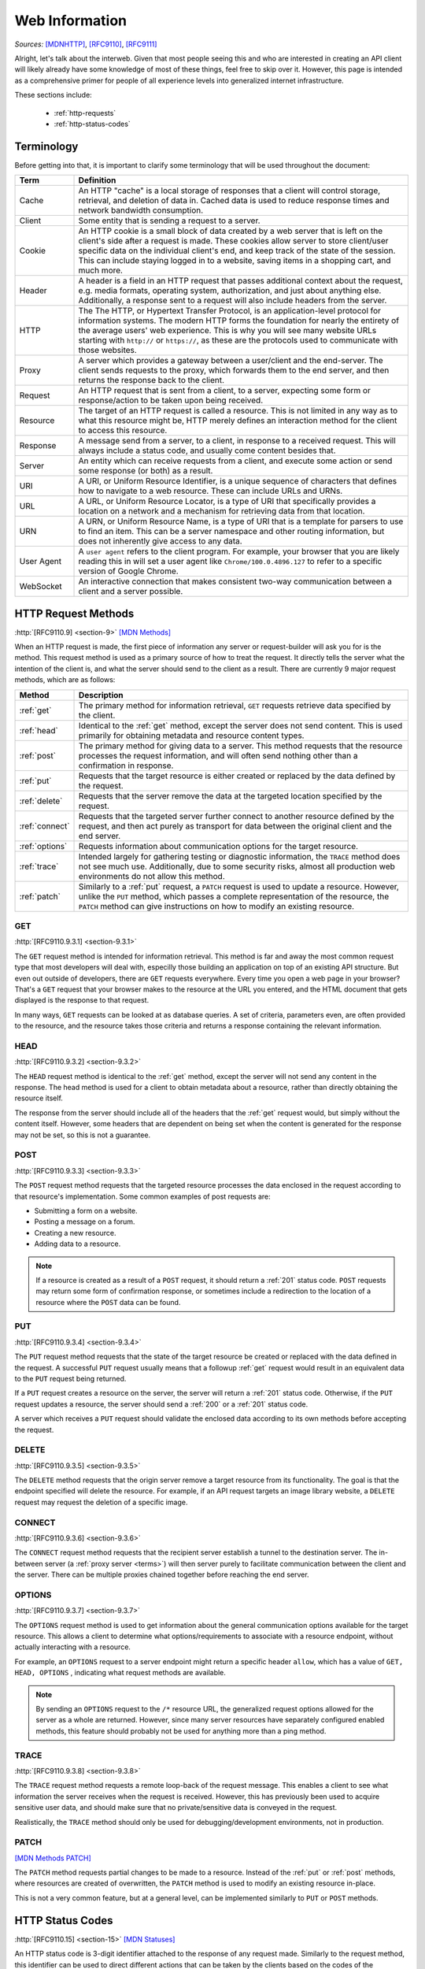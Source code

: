 .. _web-info:

Web Information
****************

*Sources:* [MDNHTTP]_, [RFC9110]_, [RFC9111]_

Alright, let's talk about the interweb. Given that most people seeing this and who are interested in creating an
API client will likely already have some knowledge of most of these things, feel free to skip over it. However,
this page is intended as a comprehensive primer for people of all experience levels into generalized internet
infrastructure.

These sections include:

    * :ref:`http-requests`
    * :ref:`http-status-codes`

.. _terms:

Terminology
===========

Before getting into that, it is important to clarify some terminology that will be used throughout the
document:

.. list-table::
    :widths: 15, 85
    :header-rows: 1

    * - Term
      - Definition
    * - Cache
      - An HTTP "cache" is a local storage of responses that a client will control storage, retrieval, and deletion of data in. Cached data is used to reduce response times and network bandwidth consumption.
    * - Client
      - Some entity that is sending a request to a server.
    * - Cookie
      - An HTTP cookie is a small block of data created by a web server that is left on the client's side after a request is made. These cookies allow server to store client/user specific data on the individual client's end, and keep track of the state of the session. This can include staying logged in to a website, saving items in a shopping cart, and much more.
    * - Header
      - A header is a field in an HTTP request that passes additional context about the request, e.g. media formats, operating system, authorization, and just about anything else. Additionally, a response sent to a request will also include headers from the server.
    * - HTTP
      - The The HTTP, or Hypertext Transfer Protocol, is an application-level protocol for information systems. The modern HTTP forms the foundation for nearly the entirety of the average users' web experience. This is why you will see many website URLs starting with ``http://`` or ``https://``, as these are the protocols used to communicate with those websites.
    * - Proxy
      - A server which provides a gateway between a user/client and the end-server. The client sends requests to the proxy, which forwards them to the end server, and then returns the response back to the client.
    * - Request
      - An HTTP request that is sent from a client, to a server, expecting some form or response/action to be taken upon being received.
    * - Resource
      - The target of an HTTP request is called a resource. This is not limited in any way as to what this resource might be, HTTP merely defines an interaction method for the client to access this resource.
    * - Response
      - A message send from a server, to a client, in response to a received request. This will always include a status code, and usually come content besides that.
    * - Server
      - An entity which can receive requests from a client, and execute some action or send some response (or both) as a result.
    * - URI
      - A URI, or Uniform Resource Identifier, is a unique sequence of characters that defines how to navigate to a web resource. These can include URLs and URNs.
    * - URL
      - A URL, or Uniform Resource Locator, is a type of URI that specifically provides a location on a network and a mechanism for retrieving data from that location.
    * - URN
      - A URN, or Uniform Resource Name, is a type of URI that is a template for parsers to use to find an item. This can be a server namespace and other routing information, but does not inherently give access to any data.
    * - User Agent
      - A ``user agent`` refers to the client program. For example, your browser that you are likely reading this in will set a user agent like ``Chrome/100.0.4896.127`` to refer to a specific version of Google Chrome.
    * - WebSocket
      - An interactive connection that makes consistent two-way communication between a client and a server possible.


.. _http-requests:

HTTP Request Methods
====================
:http:`[RFC9110.9] <section-9>`
`[MDN Methods] <https://developer.mozilla.org/en-US/docs/Web/HTTP/Methods>`_

When an HTTP request is made, the first piece of information any server or request-builder will ask you for is the
method. This request method is used as a primary source of how to treat the request. It directly tells the server
what the intention of the client is, and what the server should send to the client as a result. There are currently
9 major request methods, which are as follows:

.. list-table::
    :widths: 15, 85
    :header-rows: 1

    * - Method
      - Description
    * - :ref:`get`
      - The primary method for information retrieval, ``GET`` requests retrieve data specified by the client.
    * - :ref:`head`
      - Identical to the :ref:`get` method, except the server does not send content. This is used primarily for obtaining metadata and resource content types.
    * - :ref:`post`
      - The primary method for giving data to a server. This method requests that the resource processes the request information, and will often send nothing other than a confirmation in response.
    * - :ref:`put`
      - Requests that the target resource is either created or replaced by the data defined by the request.
    * - :ref:`delete`
      - Requests that the server remove the data at the targeted location specified by the request.
    * - :ref:`connect`
      - Requests that the targeted server further connect to another resource defined by the request, and then act purely as transport for data between the original client and the end server.
    * - :ref:`options`
      - Requests information about communication options for the target resource.
    * - :ref:`trace`
      - Intended largely for gathering testing or diagnostic information, the ``TRACE`` method does not see much use. Additionally, due to some security risks, almost all production web environments do not allow this method.
    * - :ref:`patch`
      - Similarly to a :ref:`put` request, a ``PATCH`` request is used to update a resource. However, unlike the ``PUT`` method, which passes a complete representation of the resource, the ``PATCH`` method can give instructions on how to modify an existing resource.

.. _get:

GET
----
:http:`[RFC9110.9.3.1] <section-9.3.1>`

The ``GET`` request method is intended for information retrieval. This method is far and away the most common request
type that most developers will deal with, especilly those building an application on top of an existing API structure.
But even out outside of developers, there are ``GET`` requests everywhere. Every time you open a web page in your
browser? That's a ``GET`` request that your browser makes to the resource at the URL you entered, and the HTML
document that gets displayed is the response to that request.

In many ways, ``GET`` requests can be looked at as database queries. A set of criteria, parameters even, are often
provided to the resource, and the resource takes those criteria and returns a response containing the relevant
information.

.. _head:

HEAD
----
:http:`[RFC9110.9.3.2] <section-9.3.2>`

The ``HEAD`` request method is identical to the :ref:`get` method, except the server will not send any content in the
response. The head method is used for a client to obtain metadata about a resource, rather than directly obtaining
the resource itself.

The response from the server should include all of the headers that the :ref:`get` request would, but simply without
the content itself. However, some headers that are dependent on being set when the content is generated for the response
may not be set, so this is not a guarantee.

.. _post:

POST
----
:http:`[RFC9110.9.3.3] <section-9.3.3>`

The ``POST`` request method requests that the targeted resource processes the data enclosed in the request according to
that resource's implementation. Some common examples of post requests are:

* Submitting a form on a website.
* Posting a message on a forum.
* Creating a new resource.
* Adding data to a resource.

.. note::

    If a resource is created as a result of a ``POST`` request, it should return a :ref:`201` status code. ``POST`` requests
    may return some form of confirmation response, or sometimes include a redirection to the location of a resource where
    the ``POST`` data can be found.

.. _put:

PUT
----
:http:`[RFC9110.9.3.4] <section-9.3.4>`

The ``PUT`` request method requests that the state of the target resource be created or replaced with the data defined
in the request. A successful ``PUT`` request usually means that a followup :ref:`get` request would result in an
equivalent data to the ``PUT`` request being returned.

If a ``PUT`` request creates a resource on the server, the server will return a :ref:`201` status code. Otherwise, if
the ``PUT`` request updates a resource, the server should send a :ref:`200` or a :ref:`201` status code.

A server which receives a ``PUT`` request should validate the enclosed data according to its own methods before
accepting the request.

.. _delete:

DELETE
------
:http:`[RFC9110.9.3.5] <section-9.3.5>`

The ``DELETE`` method requests that the origin server remove a target resource from its functionality. The goal is that
the endpoint specified will delete the resource. For example, if an API request targets an image library website,
a ``DELETE`` request may request the deletion of a specific image.

.. _connect:

CONNECT
-------
:http:`[RFC9110.9.3.6] <section-9.3.6>`

The ``CONNECT`` request method requests that the recipient server establish a tunnel to the destination server.
The in-between server (a :ref:`proxy server <terms>`) will then server purely to facilitate communication between
the client and the server. There can be multiple proxies chained together before reaching the end server.

.. _options:

OPTIONS
-------
:http:`[RFC9110.9.3.7] <section-9.3.7>`

The ``OPTIONS`` request method is used to get information about the general communication options available for the
target resource. This allows a client to determine what options/requirements to associate with a resource endpoint,
without actually interacting with a resource.

For example, an ``OPTIONS`` request to a server endpoint might return a specific header ``allow``, which has a value
of ``GET, HEAD, OPTIONS`` , indicating what request methods are available.

.. note::

    By sending an ``OPTIONS`` request to the ``/*`` resource URL, the generalized request options allowed for the server
    as a whole are returned. However, since many server resources have separately configured enabled methods, this
    feature should probably not be used for anything more than a ping method.

.. _trace:

TRACE
-----
:http:`[RFC9110.9.3.8] <section-9.3.8>`

The ``TRACE`` request method requests a remote loop-back of the request message. This enables a client to see what
information the server receives when the request is received. However, this has previously been used to acquire
sensitive user data, and should make sure that no private/sensitive data is conveyed in the request.

Realistically, the ``TRACE`` method should only be used for debugging/development environments, not in production.

.. _patch:

PATCH
-----
`[MDN Methods PATCH] <https://developer.mozilla.org/en-US/docs/Web/HTTP/Methods/PATCH>`_

The ``PATCH`` method requests partial changes to be made to a resource. Instead of the :ref:`put` or :ref:`post` methods,
where resources are created of overwritten, the ``PATCH`` method is used to modify an existing resource in-place.

This is not a very common feature, but at a general level, can be implemented similarly to ``PUT`` or ``POST`` methods.

.. _http-status-codes:

HTTP Status Codes
=================
:http:`[RFC9110.15] <section-15>`
`[MDN Statuses] <https://developer.mozilla.org/en-US/docs/Web/HTTP/Status>`_

An HTTP status code is 3-digit identifier attached to the response of any request made. Similarly to the request method,
this identifier can be used to direct different actions that can be taken by the clients based on the codes of the
responses received. In this 3-digit code, the first digit defines the category of the response, while the second two
digits have no meaning other than to differentiate themselves from the others within that category.

Before getting into the status codes, however, here are a few terms that I will be using consistently throughout the
document. These are fairly common/easy-to-understand terms, but for the sake of avoiding confusion, I will put these
here anyways:

That being said, the 5 primary status code categories are as follows:

.. list-table::
    :widths: 20, 80
    :header-rows: 1

    * - Category
      - Description
    * - :ref:`1xx`
      - The :ref:`request <terms>` was received, and the process is continuing.
    * - :ref:`2xx`
      - The :ref:`request <terms>` was successfully received, understood, and accepted.
    * - :ref:`3xx`
      - Further action needs to be taken by the :ref:`client <terms>` in order to complete the :ref:`request <terms>`.
    * - :ref:`4xx`
      - The :ref:`request <terms>` contains bad syntax or could not be fulfilled as a result of an error on the requesting :ref:`client <terms>`'s side.
    * - :ref:`5xx`
      - The :ref:`server <terms>` failed to fulfill a :ref:`request <terms>` that seems to be valid.

It is important to note that when looking at these codes, however, that their actual implementations can very heavily
from server to server. Common codes like a :ref:`404` code are all relatively similar, but a :ref:`403` error can be
be caused by an endless number of things. In the end, it is up to each server individually to actually
implement these codes. As such, clients like this framework will often accept all available status codes,
but actually doing something with them requires separate implementation for each server.

The short version of the meaning behind this is: your client should be able to tell the difference between the status
code categories (1xx, 2xx, etc.), but the nuances of each individual error code are not as important on a broad scale.
Additionally, many clients will also use their own status codes outside of the accepted ones in order to internalize
their own response structures.

However, as someone working with an API structure, there are in a broad sense two situations that you need to be aware
of regarding the response to a request:

* The request was received correctly (almost always indicated by :ref:`200`) and the response can be processed.
* Some other status code was received, meaning that the request cannot be processed as though it were the expected response.

Keeping that in mind, if you are still interested in learning about all of the accepted HTTP status codes, I will keep
a glossary of them here.

.. _1xx:

1xx Informational
------------------
:http:`[RFC9110.15.2] <section-15.2>`

Alright, getting started, we have the category of status codes you will likely see the least: the ``1xx`` informational
codes. There are only two standardized codes in this category, and they are interim codes. What this means is that these
codes will never be the end result of a request, but rather just a, well, *informational* piece of data on the status of
the :ref:`request <terms>` while it continues to be processed. Most of the time, these codes get handled behind the scenes while
end-users and high-level developers never touch them.

    * :ref:`100`
    * :ref:`101`

.. _100:

100 Continue
~~~~~~~~~~~~
:http:`[RFC9110.15.2.1] <section-15.2.1>`

The ``100`` status code is sent when the initial part of a request has been received, and it has not been rejected by the
server. The server intends to respond to the :ref:`request <terms>` after fully receiving the request and acting on it. This is an
interim status code that conveys the :ref:`server <terms>`'s intentions to the :ref:`client <terms>`.

When the client makes their request, they might also include an ``Expect`` :ref:`header <terms>` in the request. When this header
is sent, and the value is set to ``100-continue``, the server can then send a :ref:`response <terms>` with the ``100`` status code to indicate
that it has acknowledged the intent of the client to send the request, and is willing to accept it. When the client
receives a ``100`` status code response after sending a request with an ``Expect`` header, the client should continue
sending the main body of the request and discard the ``100`` response.

.. tip::

    If the request that the client sent did *not* include the ``Expect`` header, then any ``100`` status code responses can
    simply be discarded.

.. _101:

101 Switching Protocols
~~~~~~~~~~~~~~~~~~~~~~~
:http:`[RFC9110.15.2.2] <section-15.2.2>`

The ``101`` status code indicates that the :ref:`server <terms>` understands and is willing to respond to the
:ref:`client <terms>`'s :ref:`request <terms>`. It does this via a :ref:`header <terms>` in the ``101``
:ref:`response <terms>`, the ``Upgrade`` header. This header carries information on what protocol the server intends
to switch to.

.. tip::

    Arguably the most common/easy-to-understand version of this is when opening a :ref:`WebSocket <terms>` connection, the
    client will first send an HTTP GET request with the ``Upgrade`` header set to ``websocket``, and the ``Connection``
    header set to ``Upgrade``. If the :ref:`server <terms>`

.. _2xx:

2xx Successful
---------------
:http:`[RFC9110.15.3] <section-15.3>`

The ``2xx`` class of status codes indicate that the client's request was successfully received by the server,
understood, and also accepted. In short, a ``2xx`` response means that the request was valid.

.. _200:

200 OK
~~~~~~
:http:`[RFC9110.15.3.1] <section-15.3.1>`

The ``200`` status code indicates that the request has succeeded. The response information contained in a ``200``
response often depends on the method being used. Here are some examples of what a ``200`` code might refer to:

.. list-table::
    :widths: 15, 85
    :header-rows: 1

    * - Method
      - Refers to
    * - :ref:`get`
      - The target resource.
    * - :ref:`head`
      - The target resource, but without the included data.
    * - :ref:`post`
      - The status of, or results of, the action.
    * - :ref:`put`, :ref:`delete`, :ref:`patch`
      - The status of the action.
    * - :ref:`trace`
      - The request message the server received.

.. _201:

201 Created
~~~~~~~~~~~
:http:`[RFC9110.15.3.2] <section-15.3.2>`

The ``201`` status code indicates that the request has been fulfilled and resulted in at least one new resource
being created. The ``201`` response's content usually described how to target these new resource(s).

.. _202:

202 Accepted
~~~~~~~~~~~~
:http:`[RFC9110.15.3.3] <section-15.3.3>`

The ``202`` status code indicates that the request has been received, but the processing has not been completed.
This can be useful for long processing of data, as this simply informs the client that the response is being worked on.

.. _203:

203 Non-Authoritative Information
~~~~~~~~~~~~~~~~~~~~~~~~~~~~~~~~~
:http:`[RFC9110.15.3.4] <section-15.3.4>`

The ``203`` status code indicates that the request was successful but the information contained within was modified by a
proxy on the way back to the client. This allows a proxy to notify a client when it has modified data.

.. _204:

204 No Content
~~~~~~~~~~~~~~
:http:`[RFC9110.15.3.5] <section-15.3.5>`

The ``204`` status code indicates that the server has successfully filled the request and there is no additional
content to send in the response content. This serves as a confirmation of success to the user without actually sending
any proper data in return.

.. _205:

205 Reset Content
~~~~~~~~~~~~~~~~~
:http:`[RFC9110.15.3.6] <section-15.3.6>`

The ``205`` status code indicates that the server has fulfilled the request and desires that the user reset the
"document view" to its original state. This can be received, for example, in response to submitting a form
where the user might want to enter another item into the form. Upon receiving the ``205`` response, the client would
reset the form fields to their defaults without needing to process any data from the response.

.. note::

    A ``205`` response will not contain any content.

.. _206:

206 Partial Content
~~~~~~~~~~~~~~~~~~~
:http:`[RFC9110.15.3.7] <section-15.3.7>`

The ``206`` status code indicates that the server is sending a partial amount of data as a response to a request.
This is usually in relation to range requests, where something like a large file is passed to the client in smaller
chunks over separate requests instead of a single request that may timeout/drop the connection.


.. _3xx:

3xx Redirect
------------
:http:`[RFC9110.15.4] <section-15.4>`

The ``3xx`` class of status codes indicate that further action is needed from the client in order to fulfill the
request. There are 4 main types of redirections:

    #. Redirections that indicate that the resource has been moved to a different location (e.g. :ref:`301`, :ref:`307`).
    #. Redirections that offer a choice among multiple options capable of representing the resource (e.g. :ref:`300`).
    #. Redirection to a different resource (e.g. :ref:`303`).
    #. Redirection to a previously cached result (e.g. :ref:`304`).

For some redirect responses, the client may automatically redirect the request to the provided URI referenced in the
redirect response. However, this should be done with care, and only for requests that are known to be safe, as the user
may not want to redirect an unsafe request.

.. _300:

300 Multiple Choices
~~~~~~~~~~~~~~~~~~~~
:http:`[RFC9110.15.4.1] <section-15.4.1>`

The ``300`` status code indicates that the target resource has more than one endpoint to access it from.
In ths case, the server should provide the alternate URIs to target the resource from so that the client/user can select
one.

.. note::

    If any of these choices are preferred over the others by the server, the response should include a ``Location`` header
    which contains the URL for the preferred choice.

.. _301:

301 Moved Permanently
~~~~~~~~~~~~~~~~~~~~~
:http:`[RFC9110.15.4.2] <section-15.4.2>`

The ``301`` status code indicates that the target resource has been assigned a new URI permanently, and the request
should be re-issued to a new permanent URI. The response should include a ``Location`` header which contains the new
preferred URL for the resource.

.. _302:

302 Found
~~~~~~~~~
:http:`[RFC9110.15.4.3] <section-15.4.3>`

The ``302`` status code indicates that the target resource is temporarily found under a different URI. However, since
the location of the target resource is only temporarily moved, the requests should continue to be sent to the current
URI for future requests. This should include a ``Location`` header in the response with a new URI to direct the request
to.

.. note::

    This is highly similar to :ref:`307`, the only different really being in come client implementations.

.. _303:

303 See Other
~~~~~~~~~~~~~
:http:`[RFC9110.15.4.4] <section-15.4.4>`

The ``303`` status code inficates that the server is redirecting the user to a different resource from the one
requested, indicated by a URL in the ``Location`` header. This is intended to redirect a client to interact with a
a separate URL.

.. _304:

304 Not Modified
~~~~~~~~~~~~~~~~
:http:`[RFC9110.15.4.5] <section-15.4.5>`

The ``304`` status code indicates that a conditional :ref:`get` or :ref:`head` request was received, and would have
returned a :ref:`200` response if not for the condition evaluating to ``False``. This means that the server has no need
to transfer the resource, because the client can use the cached data instead.

.. note::

    See `[RFC9111] <https://www.rfc-editor.org/rfc/rfc9111.html>`_ for information on HTTP caching.

.. _305:

305 Use Proxy
~~~~~~~~~~~~~
:http:`[RFC9110.15.4.6] <section-15.4.6>`

The ``305`` status code has been deprecated in a previous HTTP version and is no longer used.

.. _306:

306 (Unused)
~~~~~~~~~~~~
:http:`[RFC9110.15.4.7] <section-15.4.7>`

The ``306`` status code was previously removed, and is no longer used. However, the response code is still reserved.

.. _307:

307 Temporary Redirect
~~~~~~~~~~~~~~~~~~~~~~
:http:`[RFC9110.15.4.8] <section-15.4.8>`

The ``307`` status code indicates that the target resource is temporarily found under a different URI. However, since
the location of the target resource is only temporarily moved, the requests should continue to be sent to the current
URI for future requests. This should include a ``Location`` header in the response with a new URI to direct the request
to.

.. note::

    This is highly similar to :ref:`302`, the only different really being in come client implementations.

.. _308:

308 Permanent Redirect
~~~~~~~~~~~~~~~~~~~~~~
:http:`[RFC9110.15.4.9] <section-15.4.9>`

The ``308`` status code indicates that the target resource has been assigned a new permanent URI. This means that the
current, and any future requests, should be directed to the URI enclosed in the ``Location`` header, which should be
provided.

.. _4xx:

4xx Client Error
----------------
:http:`[RFC9110.15.5] <section-15.5>`
`[MDN Statuses Client Error] <https://developer.mozilla.org/en-US/docs/Web/HTTP/Status#client_error_responses>`_

The ``4xx`` class of status code indicates that the client has made some form of mistake with the request. Unless the
request uses the :ref:`head` method, the server should return content which describes how the client has erred.

.. _400:

400 Bad Request
~~~~~~~~~~~~~~~
:http:`[RFC9110.15.5.1] <section-15.5.1>`

The ``400`` status code is used to indicate that the server cannot or will not process the request due to an improper
request. This can be caused by a large variety of things, but some common errors include syntax errors, invalid request
structure, or untrusted request routing.

.. _401:

401 Unauthorized
~~~~~~~~~~~~~~~~
:http:`[RFC9110.15.5.2] <section-15.5.2>`

The ``401`` status code indicates that the request has not been applied because it does not have valid authentication
credentials for the target resource. This generally means that the ``Authorization`` header was either not provided,
or invalid.

.. _402:

402 Payment Required
~~~~~~~~~~~~~~~~~~~~
:http:`[RFC9110.15.5.3] <section-15.5.3>`

The ``402`` status code is not currently used, but is reserved for future use.

.. _403:

403 Forbidden
~~~~~~~~~~~~~
:http:`[RFC9110.15.5.4] <section-15.5.4>`

The ``403`` status code indicates that the server understood the request but refuses to fulfill it. The server may share
why that request was refused, but also may not. If the ``Authorization`` header was passed with this request, the server
has decided that the credentials provided were valid, but insufficient for accessing the requested resource.

.. _404:

404 Not Found
~~~~~~~~~~~~~
:http:`[RFC9110.15.5.5] <section-15.5.5>`

The ``404`` status code indicates that either the server did not find a resource at the requested target location, or
the server is refusing to disclose that that endpoint exists. This status code does not indicate whether the not found
status is temporary or permanent.

.. _405:

405 Method Not Allowed
~~~~~~~~~~~~~~~~~~~~~~
:http:`[RFC9110.15.5.6] <section-15.5.6>`

The ``405`` status code indicates that the attempted request method is known by the server, but is not allowed/supported
for the target resource. The response should include an ``Allow`` header which specifies what request methods are
allowed.

.. _406:

406 Not Acceptable
~~~~~~~~~~~~~~~~~~
:http:`[RFC9110.15.5.7] <section-15.5.7>`

The ``406`` status code indicates that the target location does not have a resource that is acceptable to the client,
according to the :http:`proactive negotiation [RFC9110.12.1] <section-12.1>` header field. This is a fairly unlikely
response code, given that proactive negotiation can be very inconsistent and is not highly recommended.

.. _407:

407 Proxy Authentication Required
~~~~~~~~~~~~~~~~~~~~~~~~~~~~~~~~~
:http:`[RFC9110.15.5.8] <section-15.5.8>`

The ``407`` status code is similar to :ref:`401`, except it indicates that the client needs to authenticate itself in
order to use a proxy for the request.

.. _408:

408 Request Timeout
~~~~~~~~~~~~~~~~~~~
:http:`[RFC9110.15.5.9] <section-15.5.9>`

The ``408`` status code indicates that the server did not receive the full request from the client in a time it was
willing to wait for.

.. _409:

409 Conflict
~~~~~~~~~~~~
:http:`[RFC9110.15.5.10] <section-15.5.10>`

The ``409`` status code indicates that the request could not be completed due to a conflict with the state of the target
resource. This code is used in situations where the client/user can somehow resolve said conflict and resend the
request. For example, if a :ref:`put` request is changing a resource that override changes previously made by another
external user, the ``409`` response code might indicate that the request cannot be completed.

.. _410:

410 Gone
~~~~~~~~
:http:`[RFC9110.15.5.11] <section-15.5.11>`

The ``410`` status code indicates that access to the target resource is no longer available at the target server, and
that this is a permanent condition. If the permanence of the target resource availability is not known, or is not
permanent, a :ref:`404` error will be used instead.

.. _411:

411 Length Required
~~~~~~~~~~~~~~~~~~~
:http:`[RFC9110.15.5.12] <section-15.5.12>`

The ``411`` status code indicates that the server refuses to accept the request without a defined ``Content-Length``
header.

.. _412:

412 Precondition Failed
~~~~~~~~~~~~~~~~~~~~~~~
:http:`[RFC9110.15.5.13] <section-15.5.13>`

The ``412`` status code indicates that one or more conditions given in the request headers evaluated to ``False`` on the
server side. This response allows the client to apply pre-conditions to accessing a resource, and prevent the request
from being executed if the target resource is in an unexpected state.

.. _413:

413 Content Too Large
~~~~~~~~~~~~~~~~~~~~~
:http:`[RFC9110.15.5.14] <section-15.5.14>`

The ``413`` status code indicates that the server is refusing to process a request because the content is larger than
the server will process.

.. _414:

414 URI Too Long
~~~~~~~~~~~~~~~~
:http:`[RFC9110.15.5.15] <section-15.5.15>`

The ``414`` status code indicates that the server is refusing the request because the target URI is longer than the
server will allow. This is a very rare status code that is only likely if a client converts a :ref:`post` request
to a :ref:`get` request accidentally, resulting in an infinite redirection.

.. _415:

415 Unsupported Media Type
~~~~~~~~~~~~~~~~~~~~~~~~~~
:http:`[RFC9110.15.5.16] <section-15.5.16>`

The ``415`` status code indicates the origin server is refusing to accept the request because the content type is not
in a format supported by the resource. This is usually due to a mistake in the ``Content-Type`` or ``Content-Encoding``
headers. The response may also include a ``Accept-Encoding`` or ``Accept`` header to specify what valid options are.

.. _416:

416 Range Not Satisfiable
~~~~~~~~~~~~~~~~~~~~~~~~~
:http:`[RFC9110.15.5.17] <section-15.5.17>`

The ``416`` status code indicates that the set of ranges in the ``Range`` header field have been rejected.

.. _417:

417 Expectation Failed
~~~~~~~~~~~~~~~~~~~~~~
:http:`[RFC9110.15.5.18] <section-15.5.18>`

The ``417`` status code indicates that the expectation given in the ``Expect`` header field could not be met.

.. _418:

418 (Unused)
~~~~~~~~~~~~
:http:`[RFC9110.15.5.19] <section-15.5.19>`

Now unused, the ``418`` status code was originally created/reserved as an April Fools joke.

.. _421:

421 Misdirected Request
~~~~~~~~~~~~~~~~~~~~~~~
:http:`[RFC9110.15.5.20] <section-15.5.20>`

The ``421`` status code indicates that the request was directed at a server that is unable to produce a response for the
target URI. An server might return a ``421`` status code for a request that has an invalid origin URI.

.. _422:

422 Unprocessable Content
~~~~~~~~~~~~~~~~~~~~~~~~~
:http:`[RFC9110.15.5.21] <section-15.5.21>`

The ``422`` status code indicates that the server understands the content type of the request, and the syntax of the
request is correct, but it was unable to process the contained data. This might include a JSON request body which
is valid syntactically, but contains invalid/missing fields.

.. _424:

424 Object Required
~~~~~~~~~~~~~~~~~~~
`[MS object-required-error-424] <https://docs.microsoft.com/en-us/office/vba/language/reference/user-interface-help/object-required-error-424>`_

The ``424`` status code indicates that the provided object data in the request are invalid for the resource requested.
This might be a result of no providing and object, providing an object that isn't recognized, or providing an invalid
object altogether.

.. _425:

425 Too Early
~~~~~~~~~~~~~
`[MDN Status 425] <https://developer.mozilla.org/en-US/docs/Web/HTTP/Status/425>`_

The ``425`` status code indicates that the server is unwilling to risk processing a request which might be replayed,
which has a potential for a `replay attack <https://en.wikipedia.org/wiki/Replay_attack>`_.

.. _426:

426 Upgrade Required
~~~~~~~~~~~~~~~~~~~~
:http:`[RFC9110.15.5.22] <section-15.5.22>`

The ``426`` status code indicates that the server refused to perform the request using the current protocol, but might
be willing to do so after the client switches to a different protocol. The server will provide an ``Upgrade`` header
in the response to indicate the required protocols.

.. _428:

428 Precondition Required
~~~~~~~~~~~~~~~~~~~~~~~~~
`[MDN Status 428] <https://developer.mozilla.org/en-US/docs/Web/HTTP/Status/428>`_

The ``428`` status code indicates that the server requires the request to be conditional. This usually means that a
required precondition header is missing, like ``If-Match``.

.. note::

    When a precondition does not match the server-side accepted conditions, a :ref:`412` error should be raised. The
    ``428`` code is reserved for a *missing* precondition.

.. _429:

429 Too Many Requests
~~~~~~~~~~~~~~~~~~~~~
`[MDN Status 429] <https://developer.mozilla.org/en-US/docs/Web/HTTP/Status/429>`_

The ``429`` status code indicates that the user has sent too many requests in a given amount of time. This is commonly
referred to as hitting a "rate limit".

.. note::

    A ``429`` response may include a ``Retry-After`` header which indicates how long to wait before retrying the
    request.

.. _431:

431 Request header Fields Too Large
~~~~~~~~~~~~~~~~~~~~~~~~~~~~~~~~~~~
`[MDN Status 431] <https://developer.mozilla.org/en-US/docs/Web/HTTP/Status/431>`_

The ``431`` status code indicates that the server will not process the request because the requests headers are too
long. This can refer to both the entirety of the headers being too long, or the length of an individual header
being too long.

.. note::

    Servers should implement some sort of content in a ``431`` response that explains how or what headers are too large.
    However, some common occurrences are if:

        * The ``Referer`` URL header is too long.
        * There are too many cookies in the request.

.. _451:

451 Unavailable for Legal Reasons
~~~~~~~~~~~~~~~~~~~~~~~~~~~~~~~~~
`[MDN Status 451] <https://developer.mozilla.org/en-US/docs/Web/HTTP/Status/451>`_

The ``451`` status code indicates that the user requested a resource that is not available due to legal reasons. This
might be because the web page has has legal action taken against it.

.. _5xx:

5xx Server Error
----------------
:http:`[RFC9110.15.6] <section-15.6>`
`[MDN Statuses Server Error] <https://developer.mozilla.org/en-US/docs/Web/HTTP/Status#server_error_responses>`_

The ``5xx`` class of status codes refer to errors that occur on the side of the server. The server should include
some information about the error in the response content, unless the request is made with the :ref:`get` method, in
which case no content will be sent.

.. _500:

500 Internal Server Error
~~~~~~~~~~~~~~~~~~~~~~~~~
:http:`[RFC9110.15.6.1] <section-15.6.1>`

The ``500`` status code indicates that the server encounter an unexpected error preventing it from completing the
request. This is a very broad error case.

.. _501:

501 Not Implemented
~~~~~~~~~~~~~~~~~~~
:http:`[RFC9110.15.6.2] <section-15.6.2>`

The ``501`` status code indicates that the server does not support the requirements for fulfilling a request.

.. _502:

502 Bad Gateway
~~~~~~~~~~~~~~~
:http:`[RFC9110.15.6.3] <section-15.6.3>`

The ``502`` status code indicates that the server received an invalid response from an inbound server it accessed
while attempting to fulfill the request. This often occurs in the case of a proxy server receiving an invalid
response.

.. _503:

503 Service Unavailable
~~~~~~~~~~~~~~~~~~~~~~~
:http:`[RFC9110.15.6.4] <section-15.6.4>`

The ``503`` status code indicates that the server is currently unable to handle the request due to a temporary
overload or maintenance.

.. _504:

504 Gateway Timeout
~~~~~~~~~~~~~~~~~~~
:http:`[RFC9110.15.6.5] <section-15.6.5>`

The ``504`` status code indicates that the server did not receive a response, within the time it was willing to wait,
from another server.

.. _505:

505 HTTP Version Not Supported
~~~~~~~~~~~~~~~~~~~~~~~~~~~~~~
:http:`[RFC9110.15.6.6] <section-15.6.6>`

The ``505`` status code indicates that the server does not support the major HTTP version that the request was made
with.

.. _506:

506 Variant Also Negotiates
~~~~~~~~~~~~~~~~~~~~~~~~~~~
`[MDN Status 506] <https://developer.mozilla.org/en-US/docs/Web/HTTP/Status/506>`_

Honestly, I don't know how to explain this one and I have never seen it before. Take a look at the source link
`here <https://developer.mozilla.org/en-US/docs/Web/HTTP/Status/506>`_ if you want to learn more.

.. _507:

507 Insufficient Storage
~~~~~~~~~~~~~~~~~~~~~~~~
`[MDN Status 507] <https://developer.mozilla.org/en-US/docs/Web/HTTP/Status/507>`_

Status code ``507`` indicates that the request could not be completed because the server could not store the data needed
to complete the request.

.. _508:

508 Loop Detected
~~~~~~~~~~~~~~~~~
`[MDN Status 508] <https://developer.mozilla.org/en-US/docs/Web/HTTP/Status/508>`_

The ``508`` status code indicates that the server terminated an operation because it encountered an infinite loop while
processing a request.

.. _510:

510 Not Extended
~~~~~~~~~~~~~~~~
`[MDN Status 510] <https://developer.mozilla.org/en-US/docs/Web/HTTP/Status/510>`_

The ``510`` status code indicates that the server could not use a specified extension that the client's request
incorporated.

.. _511:

511 Network Authentication Required
~~~~~~~~~~~~~~~~~~~~~~~~~~~~~~~~~~~
`[MDN Status 511] <https://developer.mozilla.org/en-US/docs/Web/HTTP/Status/511>`_

The ``511`` status code indicates that the client needs to authenticate to gain network access. This status is generated
by proxies that control access to a network rather than the network server itself.

Reference
=========

.. [MDNHTTP] HTTP | MDN. (2022, May 13). MDN Web Docs. Retrieved June 13, 2022,
    from https://developer.mozilla.org/en-US/docs/Web/HTTP .

.. [RFC9110] Fielding, R., Ed., Nottingham, M., Ed., and J. Reschke, Ed., "HTTP Semantics", STD 97, RFC 9110,
    DOI 10.17487/RFC9110, June 2022, https://datatracker.ietf.org/doc/html/rfc9110 .

.. [RFC9111] Fielding, R., Ed., Nottingham, M., Ed., and J. Reschke, Ed., "HTTP Caching", STD 98, RFC 9111,
    DOI 10.17487/RFC9111, June 2022, https://www.rfc-editor.org/info/rfc9111 .